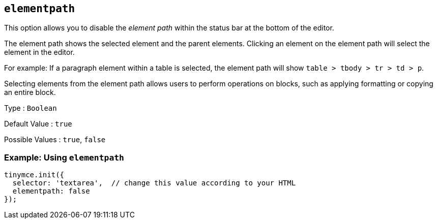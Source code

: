 == `+elementpath+`

This option allows you to disable the _element path_ within the status bar at the bottom of the editor.

The element path shows the selected element and the parent elements. Clicking an element on the element path will select the element in the editor.

For example: If a paragraph element within a table is selected, the element path will show `+table > tbody > tr > td > p+`.

Selecting elements from the element path allows users to perform operations on blocks, such as applying formatting or copying an entire block.

Type : `+Boolean+`

Default Value : `+true+`

Possible Values : `+true+`, `+false+`

=== Example: Using `+elementpath+`

[source,js]
----
tinymce.init({
  selector: 'textarea',  // change this value according to your HTML
  elementpath: false
});
----
